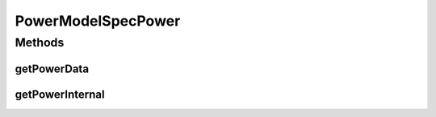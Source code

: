 PowerModelSpecPower
===================

.. java:package:: org.cloudbus.cloudsim.power.models
   :noindex:

.. java:type:: public abstract class PowerModelSpecPower extends PowerModelAbstract

   The abstract class of power models created based on data from \ `SPECpower benchmark <http://www.spec.org/power_ssj2008/>`_\ .

   If you are using any algorithms, policies or workload included in the power package please cite the following paper:

   ..

   * \ `Anton Beloglazov, and Rajkumar Buyya, "Optimal Online Deterministic Algorithms and Adaptive Heuristics for Energy and Performance Efficient Dynamic Consolidation of Virtual Machines in Cloud Data Centers", Concurrency and Computation: Practice and Experience (CCPE), Volume 24, Issue 13, Pages: 1397-1420, John Wiley & Sons, Ltd, New York, USA, 2012 <http://dx.doi.org/10.1002/cpe.1867>`_\

   :author: Anton Beloglazov

Methods
-------
getPowerData
^^^^^^^^^^^^

.. java:method:: protected abstract double getPowerData(int index)
   :outertype: PowerModelSpecPower

   Gets the power consumption for a given utilization percentage.

   :param index: the utilization percentage in the scale from [0 to 10], where 10 means 100% of utilization.
   :return: the power consumption for the given utilization percentage

getPowerInternal
^^^^^^^^^^^^^^^^

.. java:method:: @Override protected double getPowerInternal(double utilization) throws IllegalArgumentException
   :outertype: PowerModelSpecPower

